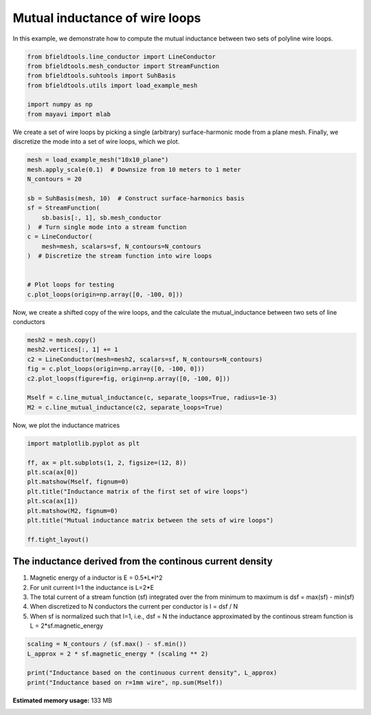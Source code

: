 .. only:: html

    .. note::
        :class: sphx-glr-download-link-note

        Click :ref:`here <sphx_glr_download_auto_examples_misc_examples_line_conductor_inductance.py>`     to download the full example code
    .. rst-class:: sphx-glr-example-title

    .. _sphx_glr_auto_examples_misc_examples_line_conductor_inductance.py:


Mutual inductance of wire loops
===============================

In this example, we demonstrate how to compute the mutual inductance between two sets of polyline wire loops.


.. code-block:: default



    from bfieldtools.line_conductor import LineConductor
    from bfieldtools.mesh_conductor import StreamFunction
    from bfieldtools.suhtools import SuhBasis
    from bfieldtools.utils import load_example_mesh

    import numpy as np
    from mayavi import mlab








We create a set of wire loops by picking a single (arbitrary) surface-harmonic mode
from a plane mesh.  Finally, we discretize the  mode into a set of wire loops, which we plot.


.. code-block:: default


    mesh = load_example_mesh("10x10_plane")
    mesh.apply_scale(0.1)  # Downsize from 10 meters to 1 meter
    N_contours = 20

    sb = SuhBasis(mesh, 10)  # Construct surface-harmonics basis
    sf = StreamFunction(
        sb.basis[:, 1], sb.mesh_conductor
    )  # Turn single mode into a stream function
    c = LineConductor(
        mesh=mesh, scalars=sf, N_contours=N_contours
    )  # Discretize the stream function into wire loops


    # Plot loops for testing
    c.plot_loops(origin=np.array([0, -100, 0]))





.. image:: /auto_examples/misc_examples/images/sphx_glr_line_conductor_inductance_001.png
    :class: sphx-glr-single-img


.. rst-class:: sphx-glr-script-out

 Out:

 .. code-block:: none

    Calculating surface harmonics expansion...
    Computing the laplacian matrix...
    Computing the mass matrix...

    <mayavi.core.scene.Scene object at 0x7fc4fa9fba10>



Now, we create a shifted copy of the wire loops, and the calculate the
mutual_inductance between two sets of line conductors


.. code-block:: default



    mesh2 = mesh.copy()
    mesh2.vertices[:, 1] += 1
    c2 = LineConductor(mesh=mesh2, scalars=sf, N_contours=N_contours)
    fig = c.plot_loops(origin=np.array([0, -100, 0]))
    c2.plot_loops(figure=fig, origin=np.array([0, -100, 0]))

    Mself = c.line_mutual_inductance(c, separate_loops=True, radius=1e-3)
    M2 = c.line_mutual_inductance(c2, separate_loops=True)




.. image:: /auto_examples/misc_examples/images/sphx_glr_line_conductor_inductance_002.png
    :class: sphx-glr-single-img





Now, we plot the inductance matrices


.. code-block:: default


    import matplotlib.pyplot as plt

    ff, ax = plt.subplots(1, 2, figsize=(12, 8))
    plt.sca(ax[0])
    plt.matshow(Mself, fignum=0)
    plt.title("Inductance matrix of the first set of wire loops")
    plt.sca(ax[1])
    plt.matshow(M2, fignum=0)
    plt.title("Mutual inductance matrix between the sets of wire loops")

    ff.tight_layout()




.. image:: /auto_examples/misc_examples/images/sphx_glr_line_conductor_inductance_003.png
    :class: sphx-glr-single-img





The inductance derived from the continous current density
---------------------------------------------------------
1) Magnetic energy of a inductor is E = 0.5*L*I^2
2) For unit current I=1 the inductance is L=2*E
3) The total current of a stream function (sf) integrated over
   the from minimum to maximum is dsf = max(sf) - min(sf)
4) When discretized to N conductors the current per conductor is
   I =  dsf / N
5) When sf is normalized such that I=1, i.e., dsf = N
   the inductance approximated by the continous stream function is
   L = 2*sf.magnetic_energy


.. code-block:: default


    scaling = N_contours / (sf.max() - sf.min())
    L_approx = 2 * sf.magnetic_energy * (scaling ** 2)

    print("Inductance based on the continuous current density", L_approx)
    print("Inductance based on r=1mm wire", np.sum(Mself))




.. rst-class:: sphx-glr-script-out

 Out:

 .. code-block:: none

    Computing the inductance matrix...
    Computing self-inductance matrix using rough quadrature (degree=2).              For higher accuracy, set quad_degree to 4 or more.
    Estimating 2432 MiB required for 676 by 676 vertices...
    Computing inductance matrix in 20 chunks (3990 MiB memory free),              when approx_far=True using more chunks is faster...
    Computing triangle-coupling matrix
    Inductance matrix computation took 1.31 seconds.
    Inductance based on the continuous current density 8.689344781849715e-05
    Inductance based on r=1mm wire 9.793656583088348e-05





.. rst-class:: sphx-glr-timing

   **Total running time of the script:** ( 0 minutes  6.240 seconds)

**Estimated memory usage:**  133 MB


.. _sphx_glr_download_auto_examples_misc_examples_line_conductor_inductance.py:


.. only :: html

 .. container:: sphx-glr-footer
    :class: sphx-glr-footer-example



  .. container:: sphx-glr-download sphx-glr-download-python

     :download:`Download Python source code: line_conductor_inductance.py <line_conductor_inductance.py>`



  .. container:: sphx-glr-download sphx-glr-download-jupyter

     :download:`Download Jupyter notebook: line_conductor_inductance.ipynb <line_conductor_inductance.ipynb>`


.. only:: html

 .. rst-class:: sphx-glr-signature

    `Gallery generated by Sphinx-Gallery <https://sphinx-gallery.github.io>`_
